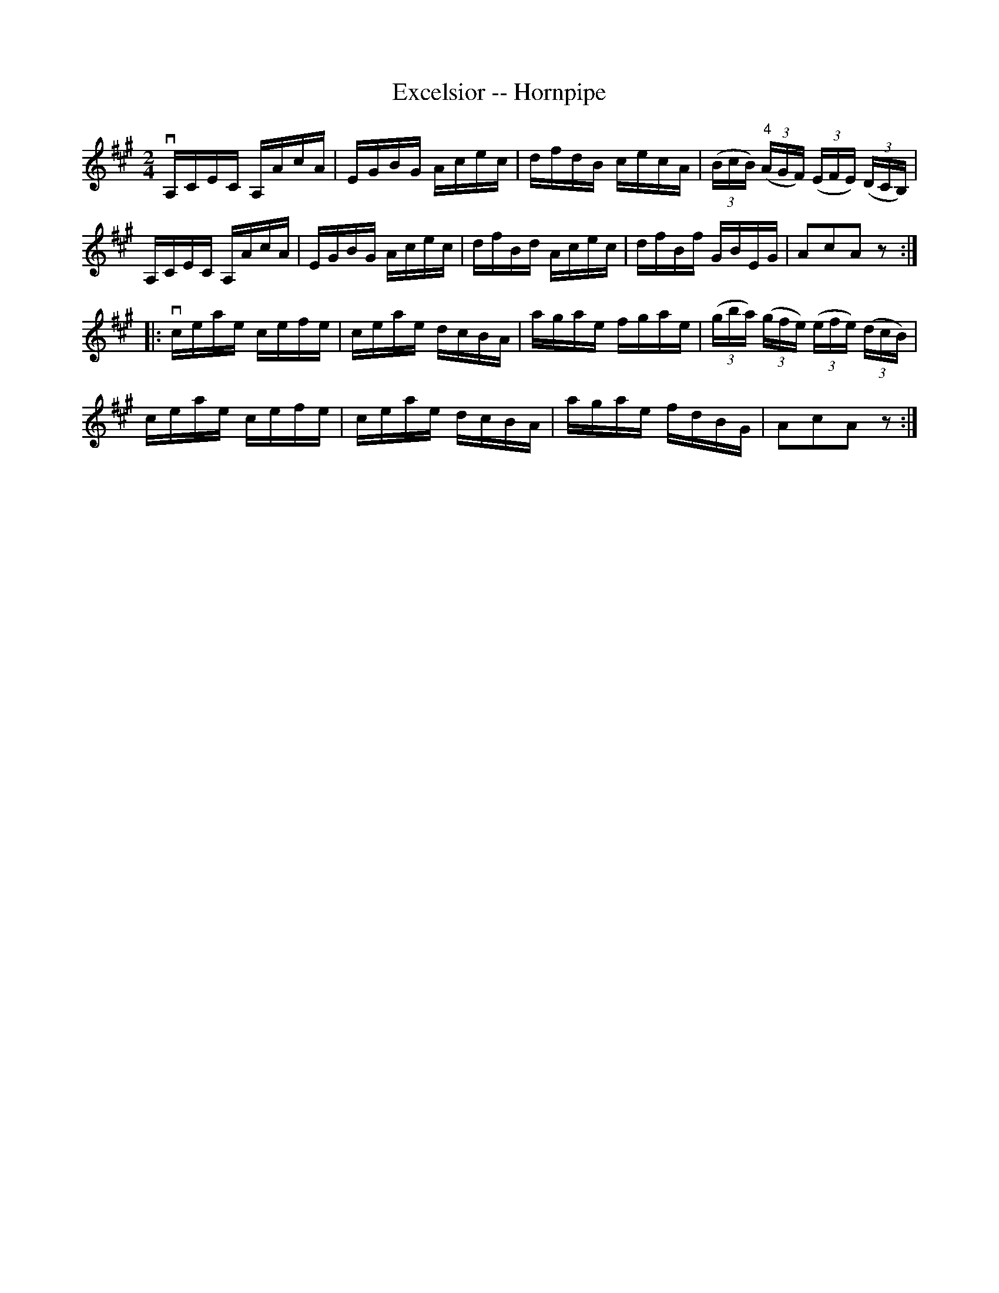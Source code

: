 X:1
T:Excelsior -- Hornpipe
R:hornpipe
B:Cole's 1000 Fiddle Tunes
Z:Bob Puckette <bpuckette:msn.com> 2003-3-8
M:2/4
L:1/16
K:A
vA,CEC A,AcA|EGBG Acec|dfdB cecA|((3BcB) ((3"4"AGF) ((3EFE) ((3DCB,)|
A,CEC A,AcA|EGBG Acec|dfBd Acec|dfBf GBEG|A2c2A2z2:|
|:vceae cefe|ceae dcBA|agae fgae|((3gba) ((3gfe) ((3efe) ((3dcB)|
ceae cefe|ceae dcBA|agae fdBG|A2c2A2z2:|
